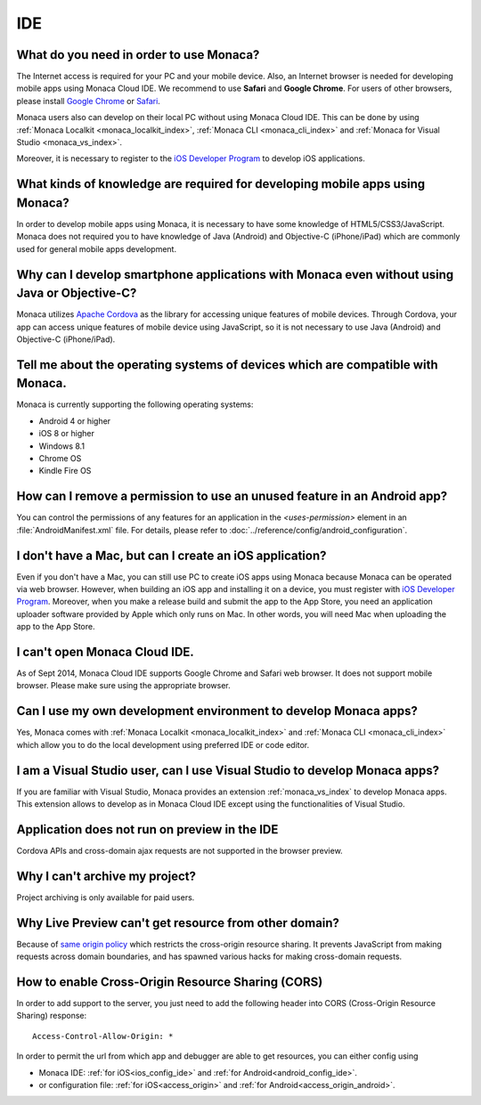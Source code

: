 IDE
================================================================


.. _faq02~001:

What do you need in order to use Monaca?
~~~~~~~~~~~~~~~~~~~~~~~~~~~~~~~~~~~~~~~~~~~~~~~~~~~~~~~~~~~~~~~~~~~~~~~~~~~~~~~~~~~~~~~~~~~~~~~~~~~

The Internet access is required for your PC and your mobile device. Also, an Internet browser is needed for developing mobile apps using Monaca Cloud IDE. We recommend to use **Safari** and **Google Chrome**. For users of other browsers, please install `Google Chrome <http://google.com/chrome>`_ or `Safari <http://apple.com/safari>`_. 

Monaca users also can develop on their local PC without using Monaca Cloud IDE. This can be done by using :ref:`Monaca Localkit <monaca_localkit_index>`, :ref:`Monaca CLI <monaca_cli_index>` and :ref:`Monaca for Visual Studio <monaca_vs_index>`.

Moreover, it is necessary to register to the `iOS Developer Program <https://developer.apple.com/programs/ios/>`_ to develop iOS applications.

.. _faq02~002:

What kinds of knowledge are required for developing mobile apps using Monaca?
~~~~~~~~~~~~~~~~~~~~~~~~~~~~~~~~~~~~~~~~~~~~~~~~~~~~~~~~~~~~~~~~~~~~~~~~~~~~~~~~~~~~~~~~~~~~~~~~~~~

In order to develop mobile apps using Monaca, it is necessary to have some knowledge of HTML5/CSS3/JavaScript. Monaca does not required you to have knowledge of Java (Android) and Objective-C (iPhone/iPad) which are commonly used for general mobile apps development. 

.. _faq02~003:

Why can I develop smartphone applications with Monaca even without using Java or Objective-C?
~~~~~~~~~~~~~~~~~~~~~~~~~~~~~~~~~~~~~~~~~~~~~~~~~~~~~~~~~~~~~~~~~~~~~~~~~~~~~~~~~~~~~~~~~~~~~~~~~~~~~~~~~
  
Monaca utilizes `Apache Cordova <http://cordova.apache.org//>`_ as the library for accessing unique features of mobile devices. Through Cordova, your app can access unique features of mobile device using JavaScript, so it is not necessary to use Java (Android) and Objective-C (iPhone/iPad).

.. _faq02~004:

Tell me about the operating systems of devices which are compatible with Monaca. 
~~~~~~~~~~~~~~~~~~~~~~~~~~~~~~~~~~~~~~~~~~~~~~~~~~~~~~~~~~~~~~~~~~~~~~~~~~~~~~~~~~~~~~~~~~~~~~~~~~~

Monaca is currently supporting the following operating systems:

* Android 4 or higher
* iOS 8 or higher
* Windows 8.1
* Chrome OS
* Kindle Fire OS

.. _faq02~005:

How can I remove a permission to use an unused feature in an Android app?
~~~~~~~~~~~~~~~~~~~~~~~~~~~~~~~~~~~~~~~~~~~~~~~~~~~~~~~~~~~~~~~~~~~~~~~~~~~~~~~~~~~~~~~~~~~~~~~~~~~

You can control the permissions of any features for an application in the *<uses-permission>* element in an :file:`AndroidManifest.xml` file. For details, please refer to :doc:`../reference/config/android_configuration`. 

.. _faq02~006:

I don't have a Mac, but can I create an iOS application? 
~~~~~~~~~~~~~~~~~~~~~~~~~~~~~~~~~~~~~~~~~~~~~~~~~~~~~~~~~~~~~~~~~~~~~~~~~~~~~~~~~~~~~~~~~~~~~~~~~~~

Even if you don't have a Mac, you can still use PC to create iOS apps using Monaca because Monaca can be operated via web browser. However, when building an iOS app and installing it on a device, you must register with `iOS Developer Program <https://developer.apple.com/programs/ios/>`_. Moreover, when you make a release build and submit the app to the App Store, you need an application uploader software provided by Apple which only runs on Mac. In other words, you will need Mac when uploading the app to the App Store. 

.. _faq02~007:

I can't open Monaca Cloud IDE.
~~~~~~~~~~~~~~~~~~~~~~~~~~~~~~~~~~~~~~~~~~~~~~~~~~~~~~~~~~~~~~~~~~~~~~~~~~~~~~~~~~~~~~~~~~~~~~~~~~~

As of Sept 2014, Monaca Cloud IDE supports Google Chrome and Safari web browser. It does not support mobile browser. Please make sure using the appropriate browser.

.. _faq02~008:

Can I use my own development environment to develop Monaca apps?
~~~~~~~~~~~~~~~~~~~~~~~~~~~~~~~~~~~~~~~~~~~~~~~~~~~~~~~~~~~~~~~~~~~~~~~~~~~~~~

Yes, Monaca comes with :ref:`Monaca Localkit <monaca_localkit_index>` and :ref:`Monaca CLI <monaca_cli_index>` which allow you to do the local development using preferred IDE or code editor. 

.. _faq02~009:

I am a Visual Studio user, can I use Visual Studio to develop Monaca apps?
~~~~~~~~~~~~~~~~~~~~~~~~~~~~~~~~~~~~~~~~~~~~~~~~~~~~~~~~~~~~~~~~~~~~~~~~~~~~~~~~

If you are familiar with Visual Studio, Monaca provides an extension :ref:`monaca_vs_index` to develop Monaca apps. This extension allows to develop as in Monaca Cloud IDE except using the functionalities of Visual Studio.

.. _faq02~010:

Application does not run on preview in the IDE
~~~~~~~~~~~~~~~~~~~~~~~~~~~~~~~~~~~~~~~~~~~~~~~~~~~~~~~~~~~~~~~~~~~~~~~~~~~~~~~~

Cordova APIs and cross-domain ajax requests are not supported in the browser preview.

.. _faq02~011:

Why I can't archive my project?
~~~~~~~~~~~~~~~~~~~~~~~~~~~~~~~~~~~~~~~~~~~~~~~~~~~~~~~~~~~~~~~~~~~~~~~~~~~~~~~~

Project archiving is only available for paid users.


Why Live Preview can't get resource from other domain?
~~~~~~~~~~~~~~~~~~~~~~~~~~~~~~~~~~~~~~~~~~~~~~~~~~~~~~~~~~~~~~~~~~~~~~~~~~~~~~~~

Because of `same origin policy <http://en.wikipedia.org/wiki/Same-origin_policy>`_ which restricts the cross-origin resource sharing. It prevents JavaScript from making requests across domain boundaries, and has spawned various hacks for making cross-domain requests.


How to enable Cross-Origin Resource Sharing (CORS)
~~~~~~~~~~~~~~~~~~~~~~~~~~~~~~~~~~~~~~~~~~~~~~~~~~~~~~~~~~~~~~~~~~~~~~~~~~~~~~~~

In order to add support to the server, you just need to add the following header into CORS (Cross-Origin Resource Sharing) response:

::

  Access-Control-Allow-Origin: *


In order to permit the url from which app and debugger are able to get resources, you can either config using

- Monaca IDE: :ref:`for iOS<ios_config_ide>` and :ref:`for Android<android_config_ide>`.
- or configuration file: :ref:`for iOS<access_origin>` and :ref:`for Android<access_origin_android>`.


